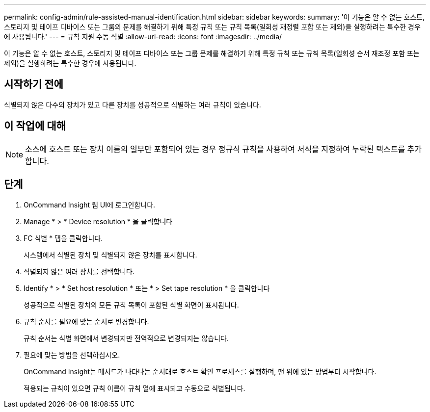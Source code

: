 ---
permalink: config-admin/rule-assisted-manual-identification.html 
sidebar: sidebar 
keywords:  
summary: '이 기능은 알 수 없는 호스트, 스토리지 및 테이프 디바이스 또는 그룹의 문제를 해결하기 위해 특정 규칙 또는 규칙 목록(일회성 재정렬 포함 또는 제외)을 실행하려는 특수한 경우에 사용됩니다.' 
---
= 규칙 지원 수동 식별
:allow-uri-read: 
:icons: font
:imagesdir: ../media/


[role="lead"]
이 기능은 알 수 없는 호스트, 스토리지 및 테이프 디바이스 또는 그룹 문제를 해결하기 위해 특정 규칙 또는 규칙 목록(일회성 순서 재조정 포함 또는 제외)을 실행하려는 특수한 경우에 사용됩니다.



== 시작하기 전에

식별되지 않은 다수의 장치가 있고 다른 장치를 성공적으로 식별하는 여러 규칙이 있습니다.



== 이 작업에 대해

[NOTE]
====
소스에 호스트 또는 장치 이름의 일부만 포함되어 있는 경우 정규식 규칙을 사용하여 서식을 지정하여 누락된 텍스트를 추가합니다.

====


== 단계

. OnCommand Insight 웹 UI에 로그인합니다.
. Manage * > * Device resolution * 을 클릭합니다
. FC 식별 * 탭을 클릭합니다.
+
시스템에서 식별된 장치 및 식별되지 않은 장치를 표시합니다.

. 식별되지 않은 여러 장치를 선택합니다.
. Identify * > * Set host resolution * 또는 * > Set tape resolution * 을 클릭합니다
+
성공적으로 식별된 장치의 모든 규칙 목록이 포함된 식별 화면이 표시됩니다.

. 규칙 순서를 필요에 맞는 순서로 변경합니다.
+
규칙 순서는 식별 화면에서 변경되지만 전역적으로 변경되지는 않습니다.

. 필요에 맞는 방법을 선택하십시오.
+
OnCommand Insight는 메서드가 나타나는 순서대로 호스트 확인 프로세스를 실행하며, 맨 위에 있는 방법부터 시작합니다.

+
적용되는 규칙이 있으면 규칙 이름이 규칙 열에 표시되고 수동으로 식별됩니다.


